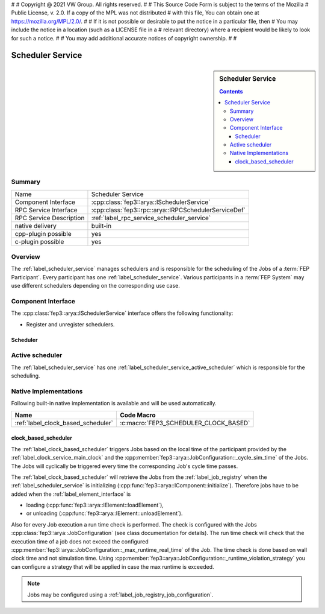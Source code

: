 #
# Copyright @ 2021 VW Group. All rights reserved.
# 
#     This Source Code Form is subject to the terms of the Mozilla
#     Public License, v. 2.0. If a copy of the MPL was not distributed
#     with this file, You can obtain one at https://mozilla.org/MPL/2.0/.
# 
# If it is not possible or desirable to put the notice in a particular file, then
# You may include the notice in a location (such as a LICENSE file in a
# relevant directory) where a recipient would be likely to look for such a notice.
# 
# You may add additional accurate notices of copyright ownership.
# 
#


.. _label_scheduler_service:

==================
Scheduler Service
==================

.. sidebar::   Scheduler Service

        .. contents::

Summary
=======

+------------------------------------------------------+-----------------------------------------------------------------+
| Name                                                 |  Scheduler Service                                              |
+------------------------------------------------------+-----------------------------------------------------------------+
| Component Interface                                  |  :cpp:class:`fep3::arya::ISchedulerService`                     |
+------------------------------------------------------+-----------------------------------------------------------------+
| RPC Service Interface                                |  :cpp:class:`fep3::rpc::arya::IRPCSchedulerServiceDef`          |
+------------------------------------------------------+-----------------------------------------------------------------+
| RPC Service Description                              |  :ref:`label_rpc_service_scheduler_service`                     |
+------------------------------------------------------+-----------------------------------------------------------------+
| native delivery                                      |  built-in                                                       |
+------------------------------------------------------+-----------------------------------------------------------------+
| cpp-plugin possible                                  |  yes                                                            |
+------------------------------------------------------+-----------------------------------------------------------------+
| c-plugin possible                                    |  yes                                                            |
+------------------------------------------------------+-----------------------------------------------------------------+


Overview
========

The :ref:`label_scheduler_service` manages schedulers and is responsible for the scheduling of the Jobs of a :term:`FEP Participant`.
Every participant has one :ref:`label_scheduler_service`. Various participants in a :term:`FEP System` may use different schedulers depending on the corresponding use case.

Component Interface
===================

The :cpp:class:`fep3::arya::ISchedulerService` interface offers the following functionality:

* Register and unregister schedulers.


.. _label_scheduler_service_scheduler:

Scheduler
---------

.. _label_scheduler_service_active_scheduler:

Active scheduler
================

The :ref:`label_scheduler_service` has one :ref:`label_scheduler_service_active_scheduler` which is responsible for the scheduling.


Native Implementations
======================

Following built-in native implementation is available and will be used automatically.

.. list-table::
   :header-rows: 1

   * - Name
     - Code Macro
   * - :ref:`label_clock_based_scheduler`
     - :c:macro:`FEP3_SCHEDULER_CLOCK_BASED`


.. _label_clock_based_scheduler:

clock_based_scheduler
---------------------------

The :ref:`label_clock_based_scheduler` triggers Jobs based on the local time of the participant provided by the :ref:`label_clock_service_main_clock` and the :cpp:member:`fep3::arya::JobConfiguration::_cycle_sim_time` of the Jobs.
The Jobs will cyclically be triggered every time the corresponding Job's cycle time passes.

The :ref:`label_clock_based_scheduler` will retrieve the Jobs from the :ref:`label_job_registry` when the :ref:`label_scheduler_service` is initializing (:cpp:func:`fep3::arya::IComponent::initialize`).
Therefore jobs have to be added when the :ref:`label_element_interface` is

* loading (:cpp:func:`fep3::arya::IElement::loadElement`),
* or unloading (:cpp:func:`fep3::arya::IElement::unloadElement`).

Also for every Job execution a run time check is performed. The check is configured with the Jobs :cpp:class:`fep3::arya::JobConfiguration` (see class documentation for details).
The run time check will check that the execution time of a job does not exceed the configured :cpp:member:`fep3::arya::JobConfiguration::_max_runtime_real_time` of the Job.
The time check is done based on wall clock time and not simulation time. Using :cpp:member:`fep3::arya::JobConfiguration::_runtime_violation_strategy` you can configure a strategy
that will be applied in case the max runtime is exceeded.

.. note:: Jobs may be configured using a :ref:`label_job_registry_job_configuration`.
